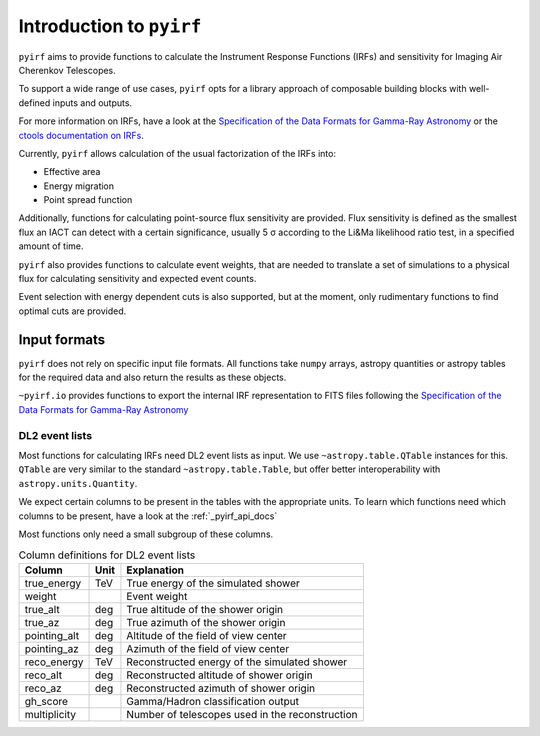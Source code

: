 .. _introduction:

Introduction to ``pyirf``
=========================


``pyirf`` aims to provide functions to calculate the Instrument Response Functions (IRFs)
and sensitivity for Imaging Air Cherenkov Telescopes.

To support a wide range of use cases, ``pyirf`` opts for a library approach of
composable building blocks with well-defined inputs and outputs.

For more information on IRFs, have a look at the `Specification of the Data Formats for Gamma-Ray Astronomy`_
or the `ctools documentation on IRFs <http://cta.irap.omp.eu/ctools/users/user_manual/irf_cta.html>`_.


Currently, ``pyirf`` allows calculation of the usual factorization of the IRFs into:

* Effective area
* Energy migration
* Point spread function

Additionally, functions for calculating point-source flux sensitivity are provided.
Flux sensitivity is defined as the smallest flux an IACT can detect with a certain significance,
usually 5 σ according to the Li&Ma likelihood ratio test, in a specified amount of time.

``pyirf`` also provides functions to calculate event weights, that are needed
to translate a set of simulations to a physical flux for calculating sensitivity
and expected event counts.

Event selection with energy dependent cuts is also supported,
but at the moment, only rudimentary functions to find optimal cuts are provided.


Input formats
-------------

``pyirf`` does not rely on specific input file formats.
All functions take ``numpy`` arrays, astropy quantities or astropy tables for the
required data and also return the results as these objects.

``~pyirf.io`` provides functions to export the internal IRF representation
to FITS files following the `Specification of the Data Formats for Gamma-Ray Astronomy`_


DL2 event lists
^^^^^^^^^^^^^^^

Most functions for calculating IRFs need DL2 event lists as input.
We use ``~astropy.table.QTable`` instances for this.
``QTable`` are very similar to the standard ``~astropy.table.Table``,
but offer better interoperability with ``astropy.units.Quantity``.

We expect certain columns to be present in the tables with the appropriate units.
To learn which functions need which columns to be present, have a look at the :ref:`_pyirf_api_docs`

Most functions only need a small subgroup of these columns.

.. table:: Column definitions for DL2 event lists

    +----------------+--------+---------------------------------------------------------+
    | Column         | Unit   | Explanation                                             |
    +================+========+=========================================================+
    | true_energy    | TeV    | True energy of the simulated shower                     |
    +----------------+--------+---------------------------------------------------------+
    | weight         |        | Event weight                                            |
    +----------------+--------+---------------------------------------------------------+
    | true_alt       | deg    | True altitude of the shower origin                      |
    +----------------+--------+---------------------------------------------------------+
    | true_az        | deg    | True azimuth of the shower origin                       |
    +----------------+--------+---------------------------------------------------------+
    | pointing_alt   | deg    | Altitude of the field of view center                    |
    +----------------+--------+---------------------------------------------------------+
    | pointing_az    | deg    | Azimuth of the field of view center                     |
    +----------------+--------+---------------------------------------------------------+
    | reco_energy    | TeV    | Reconstructed energy of the simulated shower            |
    +----------------+--------+---------------------------------------------------------+
    | reco_alt       | deg    | Reconstructed altitude of shower origin                 |
    +----------------+--------+---------------------------------------------------------+
    | reco_az        | deg    | Reconstructed azimuth of shower origin                  |
    +----------------+--------+---------------------------------------------------------+
    | gh_score       |        | Gamma/Hadron classification output                      |
    +----------------+--------+---------------------------------------------------------+
    | multiplicity   |        | Number of telescopes used in the reconstruction         |
    +----------------+--------+---------------------------------------------------------+


.. _Specification of the Data Formats for Gamma-Ray Astronomy: https://gamma-astro-data-formats.readthedocs.io
